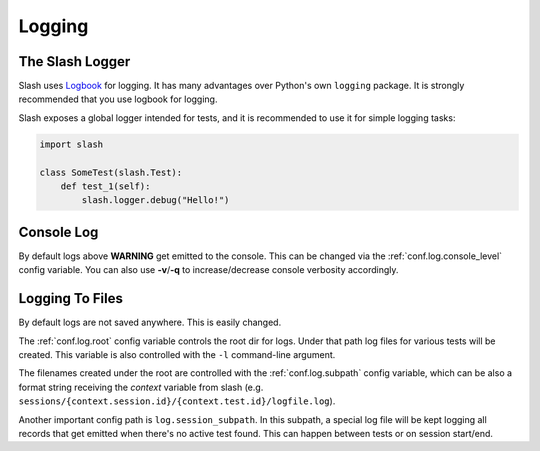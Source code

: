 .. _logging:

Logging
=======

The Slash Logger
--------------------

Slash uses `Logbook <http://logbook.pocoo.org>`_ for logging. It has many advantages over Python's own ``logging`` package. It is strongly recommended that you use logbook for logging.

Slash exposes a global logger intended for tests, and it is recommended to use it for simple logging tasks:

.. code-block:: python

 import slash

 class SomeTest(slash.Test):
     def test_1(self):
         slash.logger.debug("Hello!")

Console Log
-----------

By default logs above **WARNING** get emitted to the console. This can be changed via the :ref:`conf.log.console_level` config variable. You can also use **-v**/**-q** to increase/decrease console verbosity accordingly.

Logging To Files
----------------

By default logs are not saved anywhere. This is easily changed.

The :ref:`conf.log.root` config variable controls the root dir for logs. Under that path log files for various tests will be created. This variable is also controlled with the ``-l`` command-line argument.

The filenames created under the root are controlled with the :ref:`conf.log.subpath` config variable, which can be also a format string receiving the *context* variable from slash (e.g. ``sessions/{context.session.id}/{context.test.id}/logfile.log``).

Another important config path is ``log.session_subpath``. In this subpath, a special log file will be kept logging all records that get emitted when there's no active test found. This can happen between tests or on session start/end.
